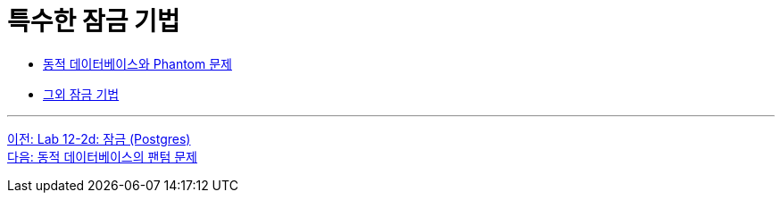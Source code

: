 = 특수한 잠금 기법

* link:./05-2_phantom_problem.adoc[동적 데이터베이스와 Phantom 문제]
* link:./05-3_another_lock.adoc[그외 잠금 기법]

---

link:./04-lab12-2d.adoc[이전: Lab 12-2d: 잠금 (Postgres)] +
link:./05-2_phantom_problem.adoc[다음: 동적 데이터베이스의 팬텀 문제]
